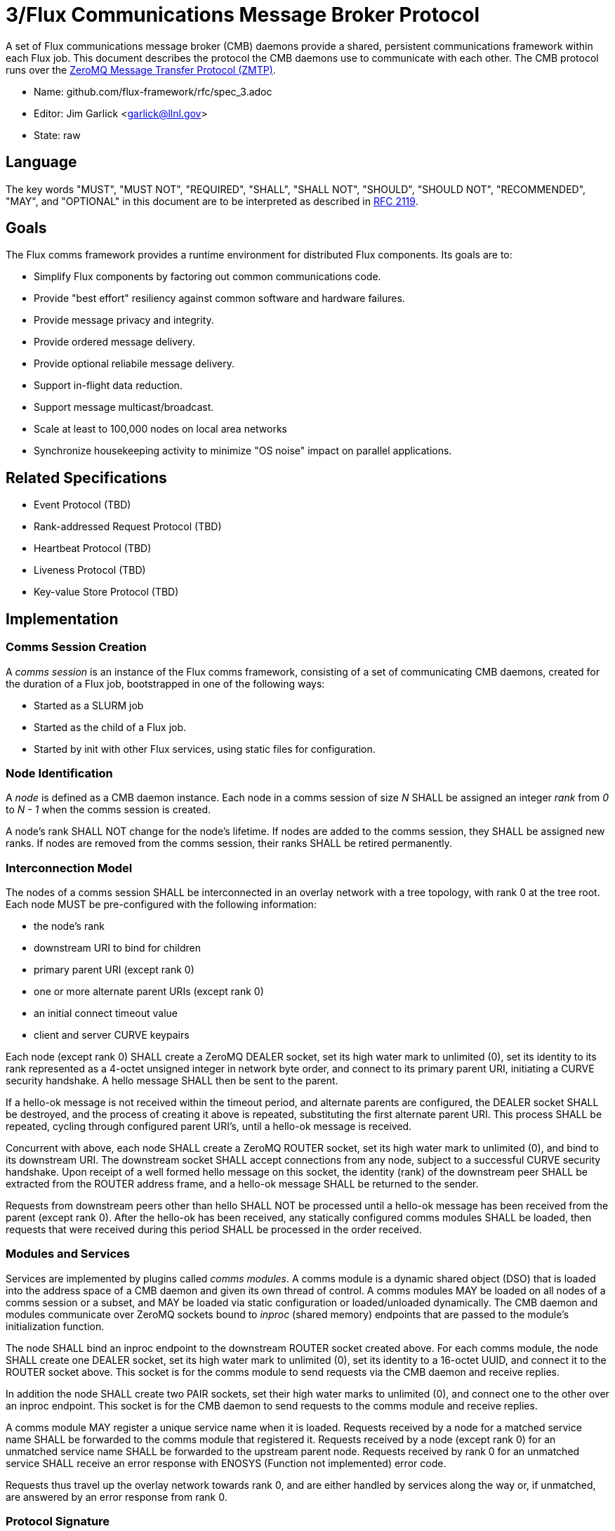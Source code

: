3/Flux Communications Message Broker Protocol
=============================================

A set of Flux communications message broker (CMB) daemons provide a shared,
persistent communications framework within each Flux job.  This document
describes the protocol the CMB daemons use to communicate with each other.
The CMB protocol runs over the
http://rfc.zeromq.org/spec:23/ZMTP[ZeroMQ Message Transfer Protocol (ZMTP)].

* Name: github.com/flux-framework/rfc/spec_3.adoc
* Editor: Jim Garlick <garlick@llnl.gov>
* State: raw

== Language

The key words "MUST", "MUST NOT", "REQUIRED", "SHALL", "SHALL NOT", "SHOULD",
"SHOULD NOT", "RECOMMENDED", "MAY", and "OPTIONAL" in this document are to
be interpreted as described in http://tools.ietf.org/html/rfc2119[RFC 2119].

== Goals

The Flux comms framework provides a runtime environment for distributed
Flux components.  Its goals are to:

* Simplify Flux components by factoring out common communications code.
* Provide "best effort" resiliency against common software and hardware
failures.
* Provide message privacy and integrity.
* Provide ordered message delivery.
* Provide optional reliabile message delivery.
* Support in-flight data reduction.
* Support message multicast/broadcast.
* Scale at least to 100,000 nodes on local area networks
* Synchronize housekeeping activity to minimize "OS noise" impact on
parallel applications.

== Related Specifications

* Event Protocol (TBD)
* Rank-addressed Request Protocol (TBD)
* Heartbeat Protocol (TBD)
* Liveness Protocol (TBD)
* Key-value Store Protocol (TBD)

== Implementation

=== Comms Session Creation

A _comms session_ is an instance of the Flux comms framework, consisting
of a set of communicating CMB daemons, created for the duration of a Flux
job, bootstrapped in one of the following ways:

* Started as a SLURM job
* Started as the child of a Flux job.
* Started by init with other Flux services, using static files for
configuration.

=== Node Identification

A _node_ is defined as a CMB daemon instance.  Each node in a comms
session of size _N_ SHALL be assigned an integer _rank_ from _0_ to _N - 1_
when the comms session is created.

A node's rank SHALL NOT change for the node's lifetime.
If nodes are added to the comms session, they SHALL be assigned new
ranks.  If nodes are removed from the comms session, their ranks SHALL
be retired permanently.

=== Interconnection Model

The nodes of a comms session SHALL be interconnected in an overlay
network with a tree topology, with rank 0 at the tree root.
Each node MUST be pre-configured with the following information:

* the node's rank
* downstream URI to bind for children
* primary parent URI (except rank 0)
* one or more alternate parent URIs (except rank 0)
* an initial connect timeout value
* client and server CURVE keypairs

Each node (except rank 0) SHALL create a ZeroMQ DEALER socket, set its high
water mark to unlimited (0), set its identity to its rank represented as
a 4-octet unsigned integer in network byte order, and connect to its
primary parent URI, initiating a CURVE security handshake.  A hello message
SHALL then be sent to the parent.

If a hello-ok message is not received within the timeout period,
and alternate parents are configured, the DEALER socket SHALL be
destroyed, and the process of creating it above is repeated, substituting
the first alternate parent URI.  This process SHALL be repeated, cycling
through configured parent URI's, until a hello-ok message is received.

Concurrent with above, each node SHALL create a ZeroMQ ROUTER socket,
set its high water mark to unlimited (0), and bind to its downstream URI.
The downstream socket SHALL accept connections from any node, subject
to a successful CURVE security handshake.  Upon receipt of a well formed
hello message on this socket, the identity (rank) of the downstream peer
SHALL be extracted from the ROUTER address frame, and a hello-ok message
SHALL be returned to the sender.

Requests from downstream peers other than hello SHALL NOT be processed
until a hello-ok message has been received from the parent (except rank 0).
After the hello-ok has been received, any statically configured comms modules
SHALL be loaded, then requests that were received during this period SHALL
be processed in the order received.

=== Modules and Services

Services are implemented by plugins called _comms modules_.
A comms module is a dynamic shared object (DSO) that is
loaded into the address space of a CMB daemon and given its own
thread of control.  A comms modules MAY be loaded on all nodes of
a comms session or a subset, and MAY be loaded via static configuration
or loaded/unloaded dynamically.  The CMB daemon and modules communicate
over ZeroMQ sockets bound to _inproc_ (shared memory) endpoints that
are passed to the module's initialization function.

The node SHALL bind an inproc endpoint to the downstream ROUTER socket
created above.  For each comms module, the node SHALL create
one DEALER socket, set its high water mark to unlimited (0),
set its identity to a 16-octet UUID, and connect it to the ROUTER
socket above.  This socket is for the comms module to send requests
via the CMB daemon and receive replies.

In addition the node SHALL create two PAIR sockets, set their high water
marks to unlimited (0), and connect one to the other over an inproc endpoint.
This socket is for the CMB daemon to send requests to the comms module
and receive replies.

A comms module MAY register a unique service name when it is loaded.
Requests received by a node for a matched service name SHALL be forwarded
to the comms module that registered it.  Requests received by a node
(except rank 0) for an unmatched service name SHALL be forwarded to
the upstream parent node.  Requests received by rank 0 for an unmatched
service SHALL receive an error response with ENOSYS (Function not
implemented) error code.

Requests thus travel up the overlay network towards rank 0, and are
either handled by services along the way or, if unmatched, are answered
by an error response from rank 0.

=== Protocol Signature

Every CMB message SHALL start with the CMB protocol signature, %xFC %xBB.
A node SHALL silently discard any message received that does not start
with these two octets.  This is a general fail-fast mechanism to detect
ill-formed messages.

=== Protocol Grammar

The following ABNF grammar defines the CMB protocol, where all messages
are sent between a downstream client C: and an upstream server S:

----
CMB		= greeting *traffic
greeting	= C:hello S:hello-ok
traffic		= C:insmod S:insmod-ok / C:rmmod S:rmmod-ok
		/ C:request S:response 
		/ S:error

; Say hello to parent
hello		= signature %d1 sequence
hello-ok	= signature %d2 sequence

; Load a comms module
insmod		= signature %d3 sequence name
insmod-ok	= signature %d4 sequence

; Unload a comms module (to cmbd, also to comms module itself)
rmmod		= signature %d5 sequence name
rmmod-ok	= signature %d6 sequence

; Multi-part request to a service
request		= signature %d7 sequence service content
service		= string
content		= msg

; Multi-part response from a service
response	= signature %d8 sequence content
content		= msg

; Generic error response
error		= signature %d255 sequence errnum errstr
errnum		= number-4
errstr		= string

; Signature precedes every message
signature	= %xFC %xBB

; Incremental sequence number matches request/response
sequence	= number-2

; A msg is zero or more distinct frames
msg		= *frame

; Strings are always length + text contents
string		= number-1 *VCHAR
longstr		= number-4 *VCHAR

; Numbers are unsigned integers in network byte order
number-1	= 2OCTET
number-2	= 2OCTET
number-4	= 4OCTET
----

== Caveats

This is a first cut at this specification.  Some major problems remain:

* _Flow control:_  we set the HWM for DEALER - ROUTER sockets to unlimited
in order to avoid blocking the CMB daemon's main thread.  This means
the size of ZeroMQ buffers can grow without bound under congestion.

* _Reliability during self-healing:_  when an interior node fails, the comms
session rewires itself.  Any messages that were enqueued on the failing node
are lost and recovery is up to the services that sent them.

* _Resilency of node 0:_  there is currently no way to recover a comms session
whose node 0 fails.
